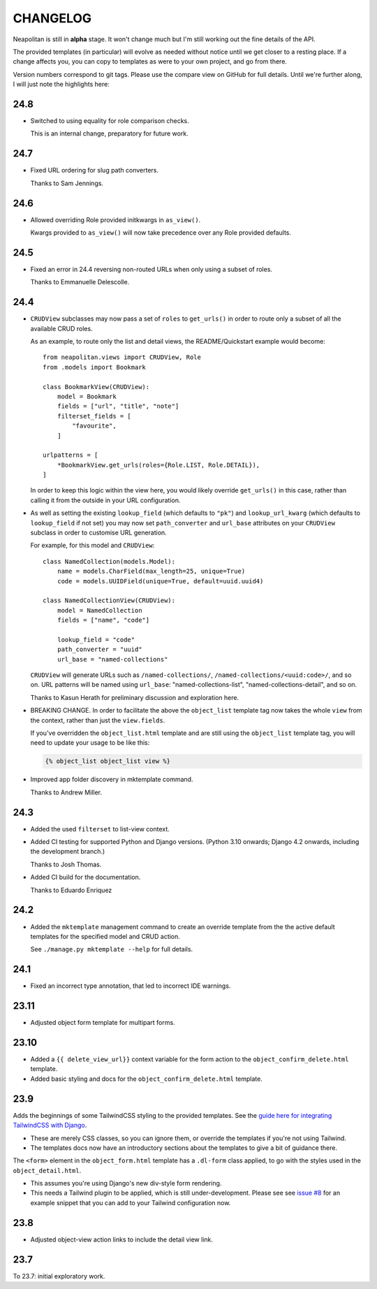 =========
CHANGELOG
=========

Neapolitan is still in **alpha** stage. It won't change much but I'm still
working out the fine details of the API.

The provided templates (in particular) will evolve as needed without notice
until we get closer to a resting place. If a change affects you, you can copy to
templates as were to your own project, and go from there.

Version numbers correspond to git tags. Please use the compare view on GitHub
for full details. Until we're further along, I will just note the highlights
here:

24.8
====

* Switched to using equality for role comparison checks.

  This is an internal change, preparatory for future work.

24.7
====

* Fixed URL ordering for slug path converters.

  Thanks to Sam Jennings.

24.6
====

* Allowed overriding Role provided initkwargs in ``as_view()``.

  Kwargs provided to ``as_view()`` will now take precedence over any Role
  provided defaults.

24.5
====

* Fixed an error in 24.4 reversing non-routed URLs when only using a subset of roles.

  Thanks to Emmanuelle Delescolle.

24.4
====

* ``CRUDView`` subclasses may now pass a set of ``roles`` to ``get_urls()`` in
  order to route only a subset of all the available CRUD roles.

  As an example, to route only the list and detail views, the README/Quickstart example
  would become::

    from neapolitan.views import CRUDView, Role
    from .models import Bookmark

    class BookmarkView(CRUDView):
        model = Bookmark
        fields = ["url", "title", "note"]
        filterset_fields = [
            "favourite",
        ]

    urlpatterns = [
        *BookmarkView.get_urls(roles={Role.LIST, Role.DETAIL}),
    ]

  In order to keep this logic within the view here, you would likely override
  ``get_urls()`` in this case, rather than calling it from the outside in your
  URL configuration.

* As well as setting the existing ``lookup_field`` (which defaults to ``"pk"``)
  and ``lookup_url_kwarg`` (which defaults to ``lookup_field`` if not set) you
  may now set ``path_converter`` and ``url_base`` attributes on your
  ``CRUDView`` subclass in order to customise URL generation.

  For example, for this model and ``CRUDView``::

    class NamedCollection(models.Model):
        name = models.CharField(max_length=25, unique=True)
        code = models.UUIDField(unique=True, default=uuid.uuid4)

    class NamedCollectionView(CRUDView):
        model = NamedCollection
        fields = ["name", "code"]

        lookup_field = "code"
        path_converter = "uuid"
        url_base = "named-collections"

  ``CRUDView`` will generate URLs such as ``/named-collections/``,
  ``/named-collections/<uuid:code>/``, and so on. URL patterns will be named
  using ``url_base``: "named-collections-list", "named-collections-detail", and
  so on.

  Thanks to Kasun Herath for preliminary discussion and exploration here.

* BREAKING CHANGE. In order to facilitate the above the ``object_list``
  template tag now takes the whole ``view`` from the context, rather than just
  the ``view.fields``.

  If you've overridden the ``object_list.html`` template and are still using
  the ``object_list`` template tag, you will need to update your usage to be
  like this:

  .. code-block:: html+django

    {% object_list object_list view %}

* Improved app folder discovery in mktemplate command.

  Thanks to Andrew Miller.

24.3
====

* Added the used ``filterset`` to list-view context.

* Added CI testing for supported Python and Django versions. (Python 3.10
  onwards; Django 4.2 onwards, including the development branch.)

  Thanks to Josh Thomas.

* Added CI build for the documentation.

  Thanks to Eduardo Enriquez

24.2
====

* Added the ``mktemplate`` management command to create an override template from the
  the active default templates for the specified model and CRUD action.

  See ``./manage.py mktemplate --help`` for full details.

24.1
====

* Fixed an incorrect type annotation, that led to incorrect IDE warnings.

23.11
=====

* Adjusted object form template for multipart forms.

23.10
=====

* Added a ``{{ delete_view_url}}`` context variable for the form action to the
  ``object_confirm_delete.html`` template.
* Added basic styling and docs for the ``object_confirm_delete.html`` template.

23.9
====

Adds the beginnings of some TailwindCSS styling to the provided templates. See
the `guide here for integrating TailwindCSS with Django
<https://noumenal.es/notes/tailwind/django-integration/>`_.

* These are merely CSS classes, so you can ignore them, or override the
  templates if you're not using Tailwind.

* The templates docs now have an introductory sections about the templates to
  give a bit of guidance there.

The ``<form>`` element in the ``object_form.html`` template has a ``.dl-form``
class applied, to go with the styles used in the ``object_detail.html``.

* This assumes you're using Django's new div-style form rendering.

* This needs a Tailwind plugin to be applied, which is still under-development.
  Please see see `issue #8
  <https://github.com/carltongibson/neapolitan/issues/8>`_ for an example
  snippet that you can add to your Tailwind configuration now.

23.8
====

* Adjusted object-view action links to include the detail view link.

23.7
====

To 23.7: initial exploratory work.
